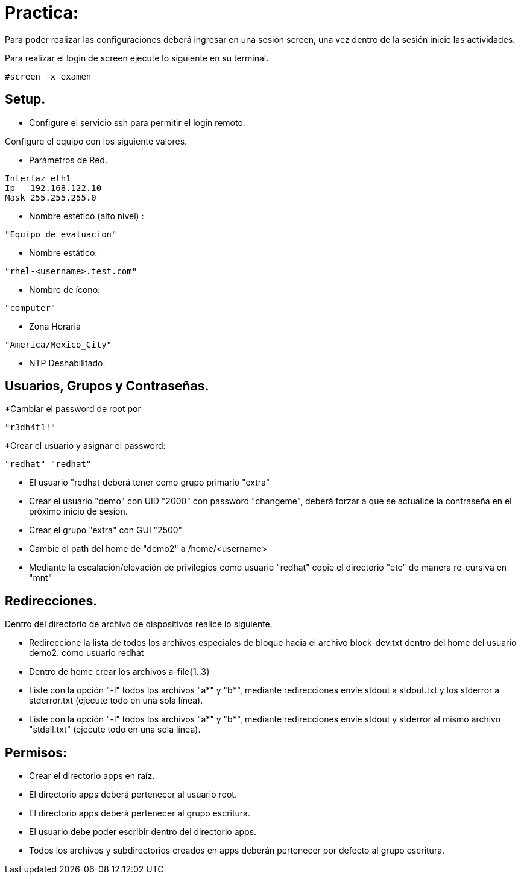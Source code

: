 = Practica:

Para poder realizar las configuraciones deberá ingresar en una sesión screen, una vez dentro de la sesión inicie las actividades.

Para realizar el login de screen ejecute lo siguiente en su terminal.
----
#screen -x examen
----

== Setup.

* Configure el servicio ssh para permitir el login remoto.

Configure el equipo con los siguiente valores.

* Parámetros de Red.
----
Interfaz eth1
Ip   192.168.122.10
Mask 255.255.255.0
----

* Nombre estético (alto nivel) :
----
"Equipo de evaluacion"
---- 
* Nombre estático:

----
"rhel-<username>.test.com"
----

* Nombre de ícono:
----
"computer"
---- 
* Zona Horaria
----
"America/Mexico_City"
----
* NTP Deshabilitado.


== Usuarios, Grupos y Contraseñas.

*Cambiar el password de root por 
----
"r3dh4t1!"
----
*Crear el usuario y asignar el password: 
----
"redhat" "redhat"
----

* El usuario "redhat deberá tener como grupo primario "extra"

* Crear el usuario "demo" con UID "2000" con password "changeme",  deberá forzar a que se actualice la contraseña en el próximo inicio de sesión.

* Crear el grupo    "extra"  con GUI "2500"

* Cambie el path del home de "demo2" a /home/<username>

* Mediante la escalación/elevación de privilegios como usuario "redhat" copie el directorio "etc" de manera re-cursiva en "mnt" 

== Redirecciones.

Dentro del directorio de archivo de dispositivos realice lo siguiente.

*  Redireccione la lista de todos los archivos especiales de bloque hacia el archivo block-dev.txt dentro del home del usuario demo2.
como usuario redhat

* Dentro de home crear los archivos a-file{1..3}

* Liste con la opción "-l" todos los archivos "a*" y "b*", mediante redirecciones envíe stdout a stdout.txt y los stderror a stderror.txt (ejecute todo en una sola línea).

* Liste con la opción "-l" todos los archivos "a*" y "b*", mediante redirecciones envíe stdout y stderror al mismo archivo "stdall.txt" (ejecute todo en una sola línea).

== Permisos:
* Crear el directorio apps en raíz.

* El directorio apps deberá pertenecer al usuario root.

* El directorio apps deberá pertenecer al grupo escritura.

* El usuario debe poder escribir dentro del directorio apps.

* Todos los archivos y subdirectorios creados en apps deberán pertenecer por defecto al grupo escritura. 
